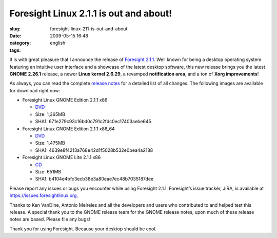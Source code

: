 Foresight Linux 2.1.1 is out and about!
#######################################
:slug: foresight-linux-211-is-out-and-about
:date: 2009-05-15 16:48
:category:
:tags: english

It is with great pleasure that I announce the release of `Foresight
2.1.1 <http://www.foresightlinux.org>`__. Well known for being a desktop
operating system featuring an intuitive user interface and a showcase of
the latest desktop software, this new release brings you the latest
**GNOME** **2.26.1** release, a newer **Linux kernel 2.6.29**, a
revamped **notification area**, and a ton of **Xorg improvements**!

As always, you can read the complete `release
notes <http://www.foresightlinux.org/releases/2-1-1.html>`__ for a
detailed list of all changes. The following images are available for
download right now:

-  Foresight Linux GNOME Edition 2.1.1 x86

   -  `DVD <http://www.rpath.org/downloadImage?fileId=32949>`__
   -  Size: 1,365MB
   -  SHA1: 671e279c93c16bd0c791c2fdc0ec17403aebe645

-  Foresight Linux GNOME Edition 2.1.1 x86\_64

   -  `DVD <http://www.rpath.org/downloadImage?fileId=32952>`__
   -  Size: 1,475MB
   -  SHA1: 4639e8f4213a768e42d1f5028b532e0bea4a2188

-  Foresight Linux GNOME Lite 2.1.1 x86

   -  `CD <http://www.rpath.org/downloadImage?fileId=32955>`__
   -  Size: 651MB
   -  SHA1: b4104e4bfc3ecb38e3a80eae7ec48b7035187dee

Please report any issues or bugs you encounter while using Foresight
2.1.1. Foresight’s issue tracker, JIRA, is available at
`https://issues.foresightlinux.org <https://issues.foresightlinux.org>`__.

Thanks to Ken VanDine, Antonio Meireles and all the developers and users
who contributed to and helped test this release. A special thank you to
the GNOME release team for the GNOME release notes, upon much of these
release notes are based. Please file any bugs!

Thank you for using Foresight. Because your desktop should be cool.
